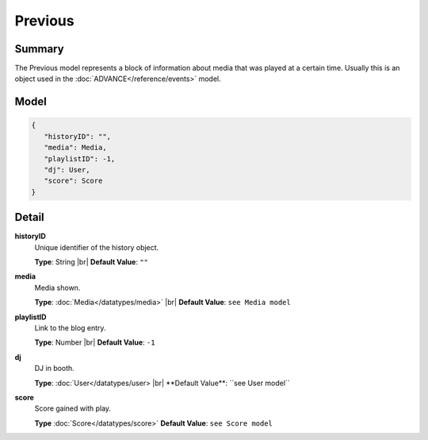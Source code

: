 ========
Previous
========

.. |br| raw:: html

    <br />


.. role:: dt
   :class: datatype


Summary
-------

The Previous model represents a block of information about media that was played
at a certain time. Usually this is an object used in the
:doc:`ADVANCE</reference/events>` model.


Model
-----

.. code-block:: Javascript

   {
      "historyID": "",
      "media": Media,
      "playlistID": -1,
      "dj": User,
      "score": Score
   }


Detail
------

**historyID**
   Unique identifier of the history object.

   **Type**: :dt:`String` |br|
   **Default Value**: ``""``


**media**
   Media shown.

   **Type**: :doc:`Media</datatypes/media>` |br|
   **Default Value**: ``see Media model``


**playlistID**
   Link to the blog entry.

   **Type**: :dt:`Number` |br|
   **Default Value**: ``-1``


**dj**
   DJ in booth.

   **Type**: :doc:`User</datatypes/user> |br|
   **Default Value**: ``see User model``

**score**
   Score gained with play.

   **Type** :doc:`Score</datatypes/score>`
   **Default Value**: ``see Score model``
